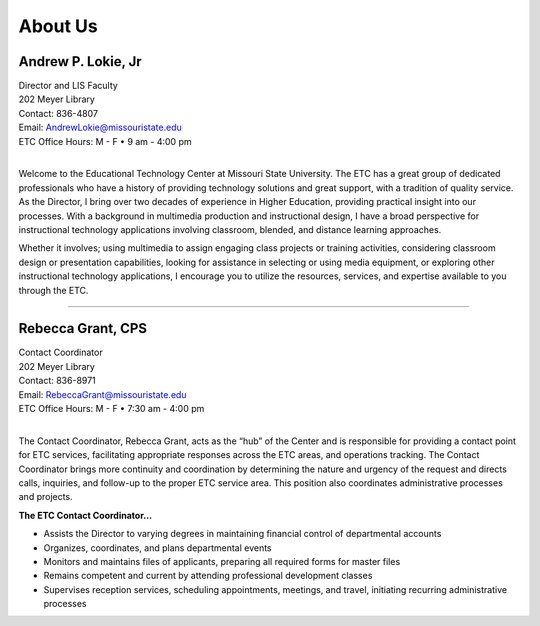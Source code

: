 ================
About Us
================

.. image:: static/images/photos/Web-AndyL.jpg
   :class: left
   :width: 100
   
Andrew P. Lokie, Jr
===================                                  
| Director and LIS Faculty
| 202 Meyer Library
| Contact: 836-4807
| Email: AndrewLokie@missouristate.edu
| ETC Office Hours: M - F • 9 am - 4:00 pm
|

Welcome to the Educational Technology Center at Missouri State University. The ETC has a great group of dedicated professionals who have a history of providing technology solutions and great support, with a tradition of quality service. As the Director, I bring over two decades of experience in Higher Education, providing practical insight into our processes. With a background in multimedia production and instructional design, I have a broad perspective for instructional technology applications involving classroom, blended, and distance learning approaches.

Whether it involves; using multimedia to assign engaging class projects or training activities, considering classroom design or presentation capabilities, looking for assistance in selecting or using media equipment, or exploring other instructional technology applications, I encourage you to utilize the resources, services, and expertise available to you through the ETC.  

--------------------------------------------------------------------------- 

.. image:: static/images/photos/Web-BeckyG.jpg
   :class: left
   :width: 100
   
Rebecca Grant, CPS
===================                                  
| Contact Coordinator
| 202 Meyer Library
| Contact: 836-8971
| Email: RebeccaGrant@missouristate.edu
| ETC Office Hours: M - F • 7:30 am - 4:00 pm
|

The Contact Coordinator, Rebecca Grant, acts as the “hub” of the Center and is responsible for providing a contact point for ETC services, facilitating appropriate responses across the ETC areas, and operations tracking.  The Contact Coordinator brings more continuity and coordination by determining the nature and urgency of the request and directs calls, inquiries, and follow-up to the proper ETC service area.  This position also coordinates administrative processes and projects.

| **The ETC Contact Coordinator...**

* Assists the Director to varying degrees in maintaining financial control of departmental accounts
* Organizes, coordinates, and plans departmental events 
* Monitors and maintains files of applicants, preparing all required forms for master files
* Remains competent and current by attending professional development classes
* Supervises reception services, scheduling appointments, meetings, and travel, initiating recurring administrative processes